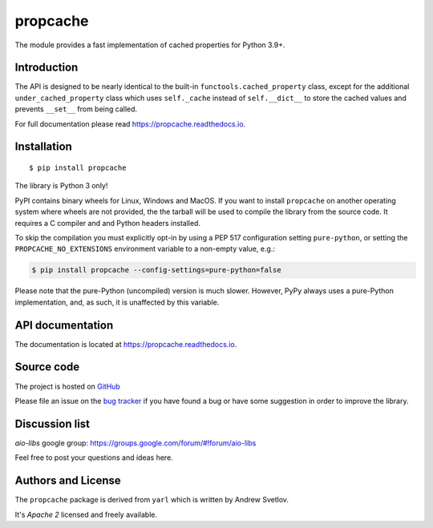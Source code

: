propcache
=========

The module provides a fast implementation of cached properties for Python 3.9+.

.. image:: https://github.com/aio-libs/propcache/actions/workflows/ci-cd.yml/badge.svg
  :target: https://github.com/aio-libs/propcache/actions?query=workflow%3ACI
  :align: right

.. image:: https://codecov.io/gh/aio-libs/propcache/branch/master/graph/badge.svg
  :target: https://codecov.io/gh/aio-libs/propcache

.. image:: https://badge.fury.io/py/propcache.svg
    :target: https://badge.fury.io/py/propcache


.. image:: https://readthedocs.org/projects/propcache/badge/?version=latest
    :target: https://propcache.readthedocs.io


.. image:: https://img.shields.io/pypi/pyversions/propcache.svg
    :target: https://pypi.python.org/pypi/propcache

.. image:: https://img.shields.io/matrix/aio-libs:matrix.org?label=Discuss%20on%20Matrix%20at%20%23aio-libs%3Amatrix.org&logo=matrix&server_fqdn=matrix.org&style=flat
   :target: https://matrix.to/#/%23aio-libs:matrix.org
   :alt: Matrix Room — #aio-libs:matrix.org

.. image:: https://img.shields.io/matrix/aio-libs-space:matrix.org?label=Discuss%20on%20Matrix%20at%20%23aio-libs-space%3Amatrix.org&logo=matrix&server_fqdn=matrix.org&style=flat
   :target: https://matrix.to/#/%23aio-libs-space:matrix.org
   :alt: Matrix Space — #aio-libs-space:matrix.org

Introduction
------------

The API is designed to be nearly identical to the built-in ``functools.cached_property`` class,
except for the additional ``under_cached_property`` class which uses ``self._cache``
instead of ``self.__dict__`` to store the cached values and prevents ``__set__`` from being called.

For full documentation please read https://propcache.readthedocs.io.

Installation
------------

::

   $ pip install propcache

The library is Python 3 only!

PyPI contains binary wheels for Linux, Windows and MacOS.  If you want to install
``propcache`` on another operating system where wheels are not provided,
the the tarball will be used to compile the library from
the source code. It requires a C compiler and and Python headers installed.

To skip the compilation you must explicitly opt-in by using a PEP 517
configuration setting ``pure-python``, or setting the ``PROPCACHE_NO_EXTENSIONS``
environment variable to a non-empty value, e.g.:

.. code-block:: console

   $ pip install propcache --config-settings=pure-python=false

Please note that the pure-Python (uncompiled) version is much slower. However,
PyPy always uses a pure-Python implementation, and, as such, it is unaffected
by this variable.


API documentation
------------------

The documentation is located at https://propcache.readthedocs.io.

Source code
-----------

The project is hosted on GitHub_

Please file an issue on the `bug tracker
<https://github.com/aio-libs/propcache/issues>`_ if you have found a bug
or have some suggestion in order to improve the library.

Discussion list
---------------

*aio-libs* google group: https://groups.google.com/forum/#!forum/aio-libs

Feel free to post your questions and ideas here.


Authors and License
-------------------

The ``propcache`` package is derived from ``yarl`` which is written by Andrew Svetlov.

It's *Apache 2* licensed and freely available.


.. _GitHub: https://github.com/aio-libs/propcache
